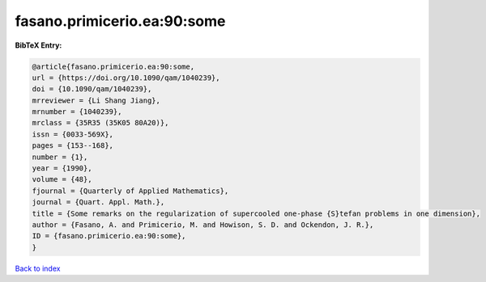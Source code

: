 fasano.primicerio.ea:90:some
============================

.. :cite:t:`fasano.primicerio.ea:90:some`

.. bibliography:: ../../All.bib

**BibTeX Entry:**

.. code-block:: bibtex

   @article{fasano.primicerio.ea:90:some,
   url = {https://doi.org/10.1090/qam/1040239},
   doi = {10.1090/qam/1040239},
   mrreviewer = {Li Shang Jiang},
   mrnumber = {1040239},
   mrclass = {35R35 (35K05 80A20)},
   issn = {0033-569X},
   pages = {153--168},
   number = {1},
   year = {1990},
   volume = {48},
   fjournal = {Quarterly of Applied Mathematics},
   journal = {Quart. Appl. Math.},
   title = {Some remarks on the regularization of supercooled one-phase {S}tefan problems in one dimension},
   author = {Fasano, A. and Primicerio, M. and Howison, S. D. and Ockendon, J. R.},
   ID = {fasano.primicerio.ea:90:some},
   }

`Back to index <../index>`_
